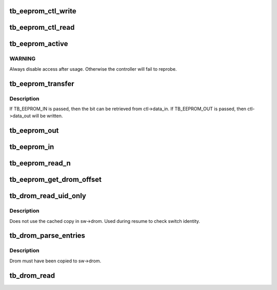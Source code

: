 .. -*- coding: utf-8; mode: rst -*-
.. src-file: drivers/thunderbolt/eeprom.c

.. _`tb_eeprom_ctl_write`:

tb_eeprom_ctl_write
===================

.. c:function:: int tb_eeprom_ctl_write(struct tb_switch *sw, struct tb_eeprom_ctl *ctl)

    write control word

    :param struct tb_switch \*sw:
        *undescribed*

    :param struct tb_eeprom_ctl \*ctl:
        *undescribed*

.. _`tb_eeprom_ctl_read`:

tb_eeprom_ctl_read
==================

.. c:function:: int tb_eeprom_ctl_read(struct tb_switch *sw, struct tb_eeprom_ctl *ctl)

    read control word

    :param struct tb_switch \*sw:
        *undescribed*

    :param struct tb_eeprom_ctl \*ctl:
        *undescribed*

.. _`tb_eeprom_active`:

tb_eeprom_active
================

.. c:function:: int tb_eeprom_active(struct tb_switch *sw, bool enable)

    enable rom access

    :param struct tb_switch \*sw:
        *undescribed*

    :param bool enable:
        *undescribed*

.. _`tb_eeprom_active.warning`:

WARNING
-------

Always disable access after usage. Otherwise the controller will
fail to reprobe.

.. _`tb_eeprom_transfer`:

tb_eeprom_transfer
==================

.. c:function:: int tb_eeprom_transfer(struct tb_switch *sw, struct tb_eeprom_ctl *ctl, enum tb_eeprom_transfer direction)

    transfer one bit

    :param struct tb_switch \*sw:
        *undescribed*

    :param struct tb_eeprom_ctl \*ctl:
        *undescribed*

    :param enum tb_eeprom_transfer direction:
        *undescribed*

.. _`tb_eeprom_transfer.description`:

Description
-----------

If TB_EEPROM_IN is passed, then the bit can be retrieved from ctl->data_in.
If TB_EEPROM_OUT is passed, then ctl->data_out will be written.

.. _`tb_eeprom_out`:

tb_eeprom_out
=============

.. c:function:: int tb_eeprom_out(struct tb_switch *sw, u8 val)

    write one byte to the bus

    :param struct tb_switch \*sw:
        *undescribed*

    :param u8 val:
        *undescribed*

.. _`tb_eeprom_in`:

tb_eeprom_in
============

.. c:function:: int tb_eeprom_in(struct tb_switch *sw, u8 *val)

    read one byte from the bus

    :param struct tb_switch \*sw:
        *undescribed*

    :param u8 \*val:
        *undescribed*

.. _`tb_eeprom_read_n`:

tb_eeprom_read_n
================

.. c:function:: int tb_eeprom_read_n(struct tb_switch *sw, u16 offset, u8 *val, size_t count)

    read count bytes from offset into val

    :param struct tb_switch \*sw:
        *undescribed*

    :param u16 offset:
        *undescribed*

    :param u8 \*val:
        *undescribed*

    :param size_t count:
        *undescribed*

.. _`tb_eeprom_get_drom_offset`:

tb_eeprom_get_drom_offset
=========================

.. c:function:: int tb_eeprom_get_drom_offset(struct tb_switch *sw, u16 *offset)

    get drom offset within eeprom

    :param struct tb_switch \*sw:
        *undescribed*

    :param u16 \*offset:
        *undescribed*

.. _`tb_drom_read_uid_only`:

tb_drom_read_uid_only
=====================

.. c:function:: int tb_drom_read_uid_only(struct tb_switch *sw, u64 *uid)

    read uid directly from drom

    :param struct tb_switch \*sw:
        *undescribed*

    :param u64 \*uid:
        *undescribed*

.. _`tb_drom_read_uid_only.description`:

Description
-----------

Does not use the cached copy in sw->drom. Used during resume to check switch
identity.

.. _`tb_drom_parse_entries`:

tb_drom_parse_entries
=====================

.. c:function:: int tb_drom_parse_entries(struct tb_switch *sw)

    parse the linked list of drom entries

    :param struct tb_switch \*sw:
        *undescribed*

.. _`tb_drom_parse_entries.description`:

Description
-----------

Drom must have been copied to sw->drom.

.. _`tb_drom_read`:

tb_drom_read
============

.. c:function:: int tb_drom_read(struct tb_switch *sw)

    copy drom to sw->drom and parse it

    :param struct tb_switch \*sw:
        *undescribed*

.. This file was automatic generated / don't edit.

